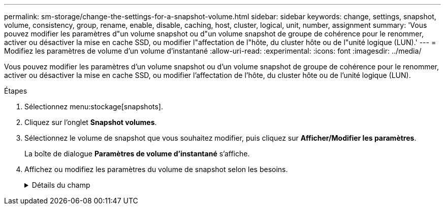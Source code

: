 ---
permalink: sm-storage/change-the-settings-for-a-snapshot-volume.html 
sidebar: sidebar 
keywords: change, settings, snapshot, volume, consistency, group, rename, enable, disable, caching, host, cluster, logical, unit, number, assignment 
summary: 'Vous pouvez modifier les paramètres d"un volume snapshot ou d"un volume snapshot de groupe de cohérence pour le renommer, activer ou désactiver la mise en cache SSD, ou modifier l"affectation de l"hôte, du cluster hôte ou de l"unité logique (LUN).' 
---
= Modifiez les paramètres de volume d'un volume d'instantané
:allow-uri-read: 
:experimental: 
:icons: font
:imagesdir: ../media/


[role="lead"]
Vous pouvez modifier les paramètres d'un volume snapshot ou d'un volume snapshot de groupe de cohérence pour le renommer, activer ou désactiver la mise en cache SSD, ou modifier l'affectation de l'hôte, du cluster hôte ou de l'unité logique (LUN).

.Étapes
. Sélectionnez menu:stockage[snapshots].
. Cliquez sur l'onglet *Snapshot volumes*.
. Sélectionnez le volume de snapshot que vous souhaitez modifier, puis cliquez sur *Afficher/Modifier les paramètres*.
+
La boîte de dialogue *Paramètres de volume d'instantané* s'affiche.

. Affichez ou modifiez les paramètres du volume de snapshot selon les besoins.
+
.Détails du champ
[%collapsible]
====
[cols="1a,3a"]
|===
| Réglage | Description 


 a| 
*Volume instantané*



 a| 
Nom
 a| 
Vous pouvez modifier le nom du volume de snapshot.



 a| 
Affecté à
 a| 
Vous pouvez modifier l'affectation de l'hôte ou du cluster hôte pour le volume Snapshot.



 a| 
LUN
 a| 
Vous pouvez modifier l'affectation de LUN pour le volume snapshot.



 a| 
Cache SSD
 a| 
Vous pouvez activer/désactiver la mise en cache en lecture seule sur des disques SSD.



 a| 
*Objets associés*



 a| 
Image Snapshot
 a| 
Vous pouvez afficher les images de snapshot associées au volume de snapshot. Une image Snapshot est une copie logique des données de volume, capturées à un point dans le temps spécifique. Comme un point de restauration, les images instantanées vous permettent de revenir à un jeu de données correct connu. Bien que l'hôte puisse accéder à l'image snapshot, il ne peut pas y lire ni y écrire directement.



 a| 
Volume de base
 a| 
Vous pouvez afficher le volume de base associé au volume Snapshot. Un volume de base est la source à partir de laquelle une image snapshot est créée. Il peut s'agir d'un volume non fin ou non fin et est généralement attribué à un hôte. Le volume de base peut résider dans un groupe de volumes ou un pool de disques.



 a| 
Groupe de snapshots
 a| 
Vous pouvez afficher le groupe de snapshots associé au volume de snapshot. Un groupe d'instantanés est un ensemble d'images d'instantanés provenant d'un seul volume de base.

|===
====

